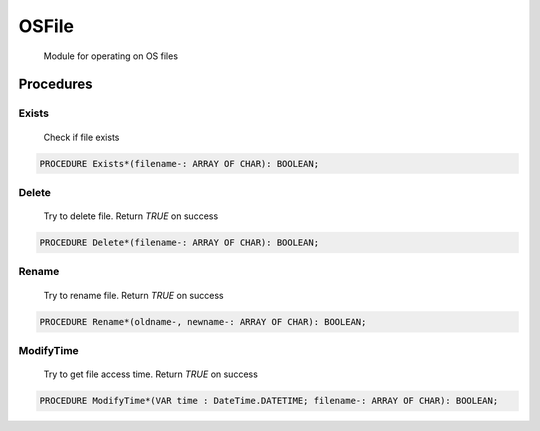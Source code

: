 .. index::
    single: OSFile

.. _OSFile:

******
OSFile
******

 Module for operating on OS files 

Procedures
==========

.. _OSFile.Exists:

Exists
------

 Check if file exists 

.. code-block:: modula2

    PROCEDURE Exists*(filename-: ARRAY OF CHAR): BOOLEAN;

.. _OSFile.Delete:

Delete
------

 Try to delete file. Return `TRUE` on success 

.. code-block:: modula2

    PROCEDURE Delete*(filename-: ARRAY OF CHAR): BOOLEAN;

.. _OSFile.Rename:

Rename
------

 Try to rename file. Return `TRUE` on success 

.. code-block:: modula2

    PROCEDURE Rename*(oldname-, newname-: ARRAY OF CHAR): BOOLEAN;

.. _OSFile.ModifyTime:

ModifyTime
----------

 Try to get file access time. Return `TRUE` on success 

.. code-block:: modula2

    PROCEDURE ModifyTime*(VAR time : DateTime.DATETIME; filename-: ARRAY OF CHAR): BOOLEAN;


